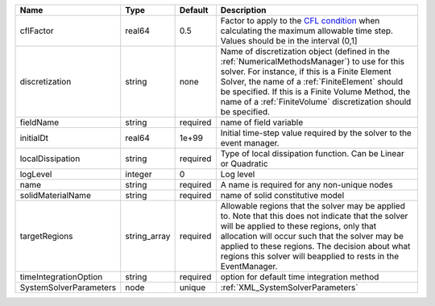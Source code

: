 

====================== ============ ======== ======================================================================================================================================================================================================================================================================================================================== 
Name                   Type         Default  Description                                                                                                                                                                                                                                                                                                              
====================== ============ ======== ======================================================================================================================================================================================================================================================================================================================== 
cflFactor              real64       0.5      Factor to apply to the `CFL condition <http://en.wikipedia.org/wiki/Courant-Friedrichs-Lewy_condition>`_ when calculating the maximum allowable time step. Values should be in the interval (0,1]                                                                                                                        
discretization         string       none     Name of discretization object (defined in the :ref:`NumericalMethodsManager`) to use for this solver. For instance, if this is a Finite Element Solver, the name of a :ref:`FiniteElement` should be specified. If this is a Finite Volume Method, the name of a :ref:`FiniteVolume` discretization should be specified. 
fieldName              string       required name of field variable                                                                                                                                                                                                                                                                                                   
initialDt              real64       1e+99    Initial time-step value required by the solver to the event manager.                                                                                                                                                                                                                                                     
localDissipation       string       required Type of local dissipation function. Can be Linear or Quadratic                                                                                                                                                                                                                                                           
logLevel               integer      0        Log level                                                                                                                                                                                                                                                                                                                
name                   string       required A name is required for any non-unique nodes                                                                                                                                                                                                                                                                              
solidMaterialName      string       required name of solid constitutive model                                                                                                                                                                                                                                                                                         
targetRegions          string_array required Allowable regions that the solver may be applied to. Note that this does not indicate that the solver will be applied to these regions, only that allocation will occur such that the solver may be applied to these regions. The decision about what regions this solver will beapplied to rests in the EventManager.   
timeIntegrationOption  string       required option for default time integration method                                                                                                                                                                                                                                                                               
SystemSolverParameters node         unique   :ref:`XML_SystemSolverParameters`                                                                                                                                                                                                                                                                                        
====================== ============ ======== ======================================================================================================================================================================================================================================================================================================================== 


